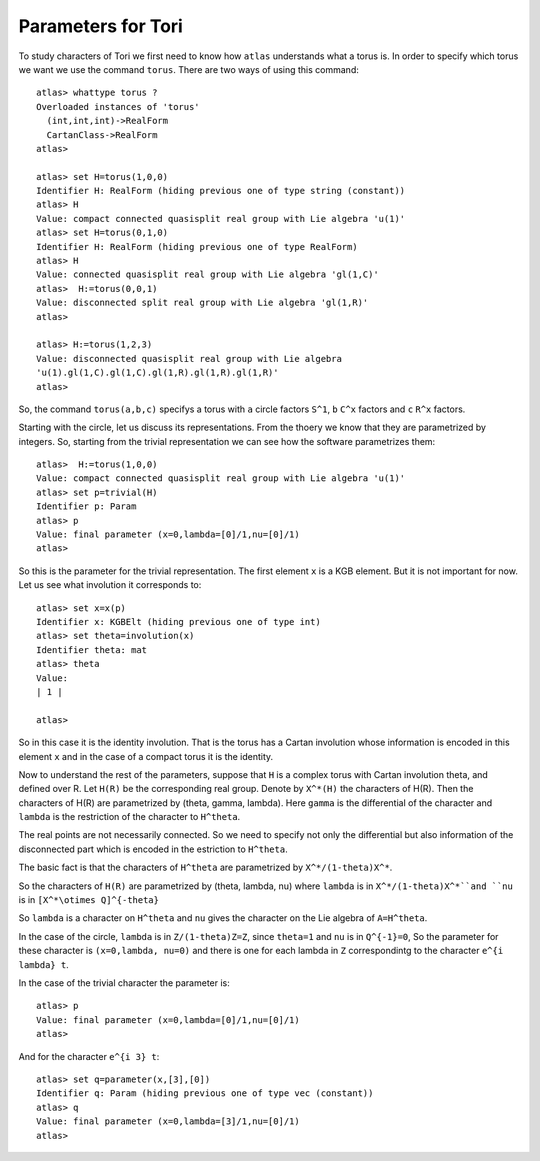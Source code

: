 Parameters for Tori
====================

To study characters of Tori we first need to know how ``atlas``
understands what a torus is. In order to specify which torus we want
we use the command ``torus``. There are two ways of using this
command::

	atlas> whattype torus ?
	Overloaded instances of 'torus'
	  (int,int,int)->RealForm
	  CartanClass->RealForm
 	atlas>

	atlas> set H=torus(1,0,0)
	Identifier H: RealForm (hiding previous one of type string (constant))
	atlas> H
	Value: compact connected quasisplit real group with Lie algebra 'u(1)'
	atlas> set H=torus(0,1,0)
	Identifier H: RealForm (hiding previous one of type RealForm)
	atlas> H
	Value: connected quasisplit real group with Lie algebra 'gl(1,C)'
	atlas>  H:=torus(0,0,1)
	Value: disconnected split real group with Lie algebra 'gl(1,R)'
	atlas>

	atlas> H:=torus(1,2,3) 
	Value: disconnected quasisplit real group with Lie algebra
	'u(1).gl(1,C).gl(1,C).gl(1,R).gl(1,R).gl(1,R)' 
	atlas>

So, the command ``torus(a,b,c)`` specifys a torus with ``a`` circle
factors ``S^1``, ``b`` ``C^x`` factors and ``c`` ``R^x`` factors.

Starting with the circle, let us discuss its representations. From the thoery we know that they are parametrized by integers. So, starting from the trivial representation we can see how the software parametrizes them::

	 atlas>  H:=torus(1,0,0)
	 Value: compact connected quasisplit real group with Lie algebra 'u(1)'
	 atlas> set p=trivial(H)
	 Identifier p: Param
	 atlas> p
	 Value: final parameter (x=0,lambda=[0]/1,nu=[0]/1)
	 atlas>

So this is the parameter for the trivial representation. The first element ``x`` is a KGB element. But it is not important for now. Let us see what involution it corresponds to::

   atlas> set x=x(p)
   Identifier x: KGBElt (hiding previous one of type int)
   atlas> set theta=involution(x)
   Identifier theta: mat
   atlas> theta
   Value: 
   | 1 |

   atlas> 

So in this case it is the identity involution. That is the torus has a Cartan involution whose information is encoded in this element ``x`` and in the case of a compact torus it is the identity.

Now to understand the rest of the parameters, suppose that ``H`` is a
complex torus with Cartan involution theta, and defined over R. Let
``H(R)`` be the corresponding real group. Denote by ``X^*(H)`` the
characters of H(R). Then the characters of H(R) are parametrized by
(theta, gamma, lambda). Here ``gamma`` is the differential of the
character and ``lambda`` is the restriction of the character to
``H^theta``.

The real points are not necessarily connected. So we need to specify not only the differential but also information of the disconnected part which is encoded in the estriction to ``H^theta``.

The basic fact is that the characters of ``H^theta`` are parametrized by
``X^*/(1-theta)X^*``.

So the characters of ``H(R)`` are parametrized by (theta, lambda, nu)
where ``lambda`` is in ``X^*/(1-theta)X^*``and ``nu`` is in ``[X^*\otimes
Q]^{-theta}``
 
So ``lambda`` is a character on ``H^theta`` and ``nu`` gives the
character on the Lie algebra of ``A=H^theta``.

In the case of the circle, ``lambda`` is in ``Z/(1-theta)Z=Z``, since
``theta=1`` and ``nu`` is in ``Q^{-1}=0``, So the parameter for these
character is ``(x=0,lambda, nu=0)`` and there is one for each lambda in
``Z`` correspondintg to the character ``e^{i lambda} t``. 

In the case of the trivial character the parameter is::

   atlas> p
   Value: final parameter (x=0,lambda=[0]/1,nu=[0]/1)
   atlas>

And for the character ``e^{i 3} t``::

   atlas> set q=parameter(x,[3],[0])
   Identifier q: Param (hiding previous one of type vec (constant))
   atlas> q
   Value: final parameter (x=0,lambda=[3]/1,nu=[0]/1)
   atlas>


